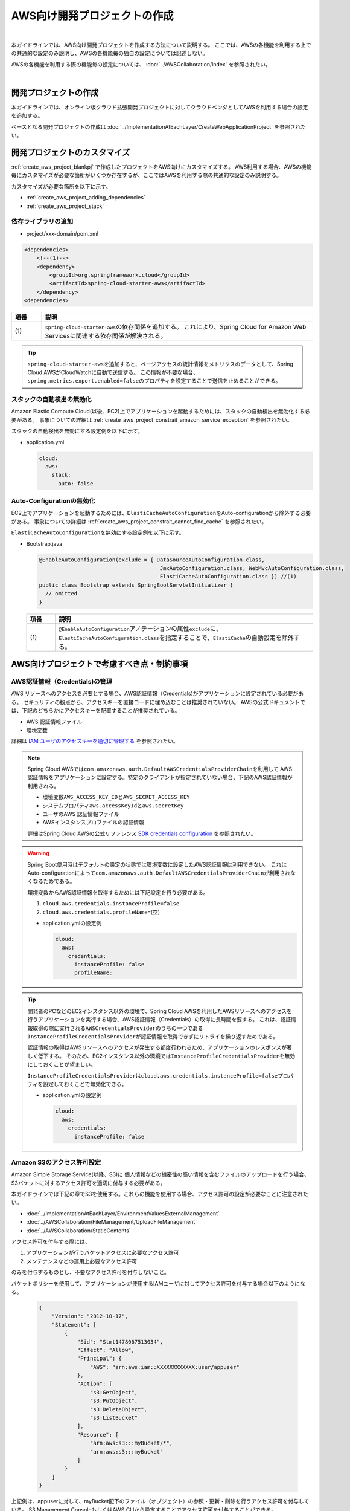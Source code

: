 AWS向け開発プロジェクトの作成
================================================================================

.. only:: html

 .. contents:: 目次
    :depth: 3
    :local:

|

本ガイドラインでは、AWS向け開発プロジェクトを作成する方法について説明する。
ここでは、AWSの各機能を利用する上での共通的な設定のみ説明し、AWSの各機能毎の独自の設定については記述しない。

AWSの各機能を利用する際の機能毎の設定については、 :doc:`../AWSCollaboration/index` を参照されたい。

|

.. _create_aws_project_blankpj:

開発プロジェクトの作成
--------------------------------------------------------------------------------

本ガイドラインでは、オンライン版クラウド拡張開発プロジェクトに対してクラウドベンダとしてAWSを利用する場合の設定を追加する。

ベースとなる開発プロジェクトの作成は
:doc:`../ImplementationAtEachLayer/CreateWebApplicationProject`
を参照されたい。

.. _create_aws_project_customize:

開発プロジェクトのカスタマイズ
--------------------------------------------------------------------------------

:ref:`create_aws_project_blankpj` で作成したプロジェクトをAWS向けにカスタマイズする。
AWS利用する場合、AWSの機能毎にカスタマイズが必要な箇所がいくつか存在するが、ここではAWSを利用する際の共通的な設定のみ説明する。

カスタマイズが必要な箇所を以下に示す。

* :ref:`create_aws_project_adding_dependencies`
* :ref:`create_aws_project_stack`

.. _create_aws_project_adding_dependencies:

依存ライブラリの追加
^^^^^^^^^^^^^^^^^^^^^^^^^^^^^^^^^^^^^^^^^^^^^^^^^^^^^^^^^^^^^^^^^^^^^^^^^^^^^^^^

* project/xxx-domain/pom.xml

.. code-block:: xml

    <dependencies>
        <!--(1)-->
        <dependency>
            <groupId>org.springframework.cloud</groupId>
            <artifactId>spring-cloud-starter-aws</artifactId>
        </dependency>
    <dependencies>

.. tabularcolumns:: |p{0.10\linewidth}|p{0.90\linewidth}|
.. list-table::
    :header-rows: 1
    :widths: 10 90

    * - 項番
      - 説明
    * - | (1)
      - | \ ``spring-cloud-starter-aws``\ の依存関係を追加する。
          これにより、Spring Cloud for Amazon Web Servicesに関連する依存関係が解決される。


.. tip::

  \ ``spring-cloud-starter-aws``\ を追加すると、ページアクセスの統計情報をメトリクスのデータとして、Spring Cloud AWSがCloudWatchに自動で送信する。
  この情報が不要な場合、\ ``spring.metrics.export.enabled=false``\ のプロパティを設定することで送信を止めることができる。

.. _create_aws_project_stack:

スタックの自動検出の無効化
^^^^^^^^^^^^^^^^^^^^^^^^^^^^^^^^^^^^^^^^^^^^^^^^^^^^^^^^^^^^^^^^^^^^^^^^^^^^^^^^
Amazon Elastic Compute Cloud(以後、EC2)上でアプリケーションを起動するためには、スタックの自動検出を無効化する必要がある。
事象についての詳細は :ref:`create_aws_project_constrait_amazon_service_exception` を参照されたい。

スタックの自動検出を無効にする設定例を以下に示す。

* application.yml

  .. code-block:: yaml

    cloud:
      aws:
        stack:
          auto: false

.. _create_aws_project_autoconfiguration:

Auto-Configurationの無効化
^^^^^^^^^^^^^^^^^^^^^^^^^^^^^^^^^^^^^^^^^^^^^^^^^^^^^^^^^^^^^^^^^^^^^^^^^^^^^^^^
EC2上でアプリケーションを起動するためには、\ ``ElastiCacheAutoConfiguration``\ をAuto-configurationから除外する必要がある。
事象についての詳細は :ref:`create_aws_project_constrait_cannot_find_cache` を参照されたい。

\ ``ElastiCacheAutoConfiguration``\ を無効にする設定例を以下に示す。

* Bootstrap.java

  .. code-block:: java

    @EnableAutoConfiguration(exclude = { DataSourceAutoConfiguration.class,
                                          JmxAutoConfiguration.class, WebMvcAutoConfiguration.class,
                                          ElastiCacheAutoConfiguration.class }) //(1)
    public class Bootstrap extends SpringBootServletInitializer {
      // omitted
    }

  .. tabularcolumns:: |p{0.10\linewidth}|p{0.90\linewidth}|
  .. list-table::
    :header-rows: 1
    :widths: 10 90

    * - 項番
      - 説明
    * - | (1)
      - \ ``@EnableAutoConfiguration``\アノテーションの属性\ ``exclude``\に、\ ``ElastiCacheAutoConfiguration.class``\
        を指定することで、\ ``ElastiCache``\の自動設定を除外する。



.. _create_aws_project_constrait:

AWS向けプロジェクトで考慮すべき点・制約事項
--------------------------------------------------------------------------------

.. _create_aws_project_constrait_credential:

AWS認証情報（Credentials)の管理
^^^^^^^^^^^^^^^^^^^^^^^^^^^^^^^^^^^^^^^^^^^^^^^^^^^^^^^^^^^^^^^^^^^^^^^^^^^^^^^^

AWS リソースへのアクセスを必要とする場合、AWS認証情報（Credentials)がアプリケーションに設定されている必要がある。
セキュリティの観点から、アクセスキーを直接コードに埋め込むことは推奨されていない。
AWSの公式ドキュメントでは、下記のどちらかにアクセスキーを配置することが推奨されている。

* AWS 認証情報ファイル
* 環境変数

詳細は
`IAM ユーザのアクセスキーを適切に管理する <http://docs.aws.amazon.com/ja_jp/general/latest/gr/aws-access-keys-best-practices.html#iam-user-access-keys>`_
を参照されたい。

.. note::

  Spring Cloud AWSでは\ ``com.amazonaws.auth.DefaultAWSCredentialsProviderChain``\ を利用して
  AWS認証情報をアプリケーションに設定する。特定のクライアントが指定されていない場合、下記のAWS認証情報が利用される。

  * 環境変数\ ``AWS_ACCESS_KEY_ID``\ と\ ``AWS_SECRET_ACCESS_KEY``\
  * システムプロパティ\ ``aws.accessKeyId``\ と\ ``aws.secretKey``\
  * ユーザのAWS 認証情報ファイル
  * AWSインスタンスプロファイルの認証情報

  詳細はSpring Cloud AWSの公式リファレンス
  `SDK credentials configuration <http://cloud.spring.io/spring-cloud-static/spring-cloud-aws/1.2.1.RELEASE/#_sdk_credentials_configuration>`_
  を参照されたい。

.. warning::

    Spring Boot使用時はデフォルトの設定の状態では環境変数に設定したAWS認証情報は利用できない。
    これはAuto-configurationによって\ ``com.amazonaws.auth.DefaultAWSCredentialsProviderChain``\ が利用されなくなるためである。

    環境変数からAWS認証情報を取得するためには下記設定を行う必要がある。

    #. \ ``cloud.aws.credentials.instanceProfile=false``\
    #. \ ``cloud.aws.credentials.profileName=``\ (空)

    * application.ymlの設定例

      .. code-block:: yaml

        cloud:
          aws:
            credentials:
              instanceProfile: false
              profileName:

.. tip::

    開発者のPCなどのEC2インスタンス以外の環境で、Spring Cloud AWSを利用したAWSリソースへのアクセスを行うアプリケーションを実行する場合、AWS認証情報（Credentials）の取得に長時間を要する。
    これは、認証情報取得の際に実行される\ ``AWSCredentialsProvider``\ のうちの一つである\ ``InstanceProfileCredentialsProvider``\ が認証情報を取得できずにリトライを繰り返すためである。

    認証情報の取得はAWSリソースへのアクセスが発生する都度行われるため、アプリケーションのレスポンスが著しく低下する。
    そのため、EC2インスタンス以外の環境では\ ``InstanceProfileCredentialsProvider``\ を無効にしておくことが望ましい。

    \ ``InstanceProfileCredentialsProvider``\ は\ ``cloud.aws.credentials.instanceProfile=false``\ プロパティを設定しておくことで無効化できる。

    * application.ymlの設定例

      .. code-block:: yaml

        cloud:
          aws:
            credentials:
              instanceProfile: false

.. _create_aws_project_constrait_s3Permission:

Amazon S3のアクセス許可設定
^^^^^^^^^^^^^^^^^^^^^^^^^^^^^^^^^^^^^^^^^^^^^^^^^^^^^^^^^^^^^^^^^^^^^^^^^^^^^^^^

Amazon Simple Storage Service(以降、S3)に
個人情報などの機密性の高い情報を含むファイルのアップロードを行う場合、
S3バケットに対するアクセス許可を適切に付与する必要がある。

本ガイドラインでは下記の章でS3を使用する。これらの機能を使用する場合、アクセス許可の設定が必要なことに注意されたい。

* :doc:`../ImplementationAtEachLayer/EnvironmentValuesExternalManagement`
* :doc:`../AWSCollaboration/FileManagement/UploadFileManagement`
* :doc:`../AWSCollaboration/StaticContents`

アクセス許可を付与する際には、

#. アプリケーションが行うバケットアクセスに必要なアクセス許可
#. メンテナンスなどの運用上必要なアクセス許可

のみを付与するものとし、不要なアクセス許可を付与しないこと。

バケットポリシーを使用して、アプリケーションが使用するIAMユーザに対してアクセス許可を付与する場合以下のようになる。

  .. code-block:: json

    {
        "Version": "2012-10-17",
        "Statement": [
            {
                "Sid": "Stmt1478067513034",
                "Effect": "Allow",
                "Principal": {
                    "AWS": "arn:aws:iam::XXXXXXXXXXXX:user/appuser"
                },
                "Action": [
                    "s3:GetObject",
                    "s3:PutObject",
                    "s3:DeleteObject",
                    "s3:ListBucket"
                ],
                "Resource": [
                    "arn:aws:s3:::myBucket/*",
                    "arn:aws:s3:::myBucket"
                ]
            }
        ]
    }

上記例は、appuserに対して、myBucket配下のファイル（オブジェクト）の参照・更新・削除を行うアクセス許可を付与している。
S3 Management ConsoleもしくはAWS CLIから設定することでアクセス許可を付与することができる。

アクセス許可の詳細については、Amazon Simple Storage Service ドキュメント 開発者ガイド
`Amazon S3 リソースへのアクセス許可の管理 <https://docs.aws.amazon.com/ja_jp/AmazonS3/latest/dev/s3-access-control.html>`_
を参照されたい。

.. _create_aws_project_constrait_amazon_service_exception:

Amazon EC2上でAPを起動するとAmazonServiceExceptionが発生する
^^^^^^^^^^^^^^^^^^^^^^^^^^^^^^^^^^^^^^^^^^^^^^^^^^^^^^^^^^^^^^^^^^^^^^^^^^^^^^^^
EC2上でアプリケーションを起動しようとすると、
\ ``Caused by: com.amazonaws.AmazonServiceException: Stack for i-xxxxx does not exist...``\ が発生する。
Spring Cloud AWSのAuto-configurationである\ ``ContextStackAutoConfiguration``\ によって、
アプリケーションのスタック名自動検出が有効になり、AWS CloudFormationのスタックが見つからない場合、
\ ``AmazonServiceException``\ が発生しAPが起動しない。

\ ``cloud.aws.stack.auto = false``\ を設定し、スタックの自動検出を無効化することで回避することができる。

設定例は :ref:`create_aws_project_stack` を参照されたい。

.. _create_aws_project_constrait_cannot_find_cache:

Amazon EC2上でElastiCache Redis使用時の注意
^^^^^^^^^^^^^^^^^^^^^^^^^^^^^^^^^^^^^^^^^^^^^^^^^^^^^^^^^^^^^^^^^^^^^^^^^^^^^^^^
EC2上でアプリケーションを起動しようとすると、\ ``Spring Boot: java.lang.IllegalArgumentException: Cannot find cache named 'xxx' for CacheableOperation``\が発生する。
Spring Cloud AWSのAuto-configurationである\ ``ElastiCacheAutoConfiguration``\ によって、ElastiCacheの自動設定が有効になり、AWS ElastiCacheに\ ``cache named``\の設定がされていない場合、\ ``IllegalArgumentException``\ が発生しAPが起動しない。
そのため、\ ``ElastiCacheAutoConfiguration``\の自動設定を除外する。

設定例は :ref:`create_aws_project_autoconfiguration` を参照されたい。


.. raw:: latex

   \newpage
